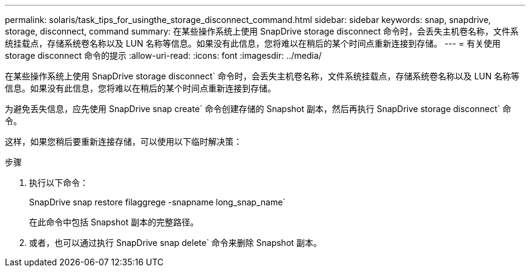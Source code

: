 ---
permalink: solaris/task_tips_for_usingthe_storage_disconnect_command.html 
sidebar: sidebar 
keywords: snap, snapdrive, storage, disconnect, command 
summary: 在某些操作系统上使用 SnapDrive storage disconnect 命令时，会丢失主机卷名称，文件系统挂载点，存储系统卷名称以及 LUN 名称等信息。如果没有此信息，您将难以在稍后的某个时间点重新连接到存储。 
---
= 有关使用 storage disconnect 命令的提示
:allow-uri-read: 
:icons: font
:imagesdir: ../media/


[role="lead"]
在某些操作系统上使用 SnapDrive storage disconnect` 命令时，会丢失主机卷名称，文件系统挂载点，存储系统卷名称以及 LUN 名称等信息。如果没有此信息，您将难以在稍后的某个时间点重新连接到存储。

为避免丢失信息，应先使用 SnapDrive snap create` 命令创建存储的 Snapshot 副本，然后再执行 SnapDrive storage disconnect` 命令。

这样，如果您稍后要重新连接存储，可以使用以下临时解决策：

.步骤
. 执行以下命令：
+
SnapDrive snap restore filaggrege -snapname long_snap_name`

+
在此命令中包括 Snapshot 副本的完整路径。

. 或者，也可以通过执行 SnapDrive snap delete` 命令来删除 Snapshot 副本。

